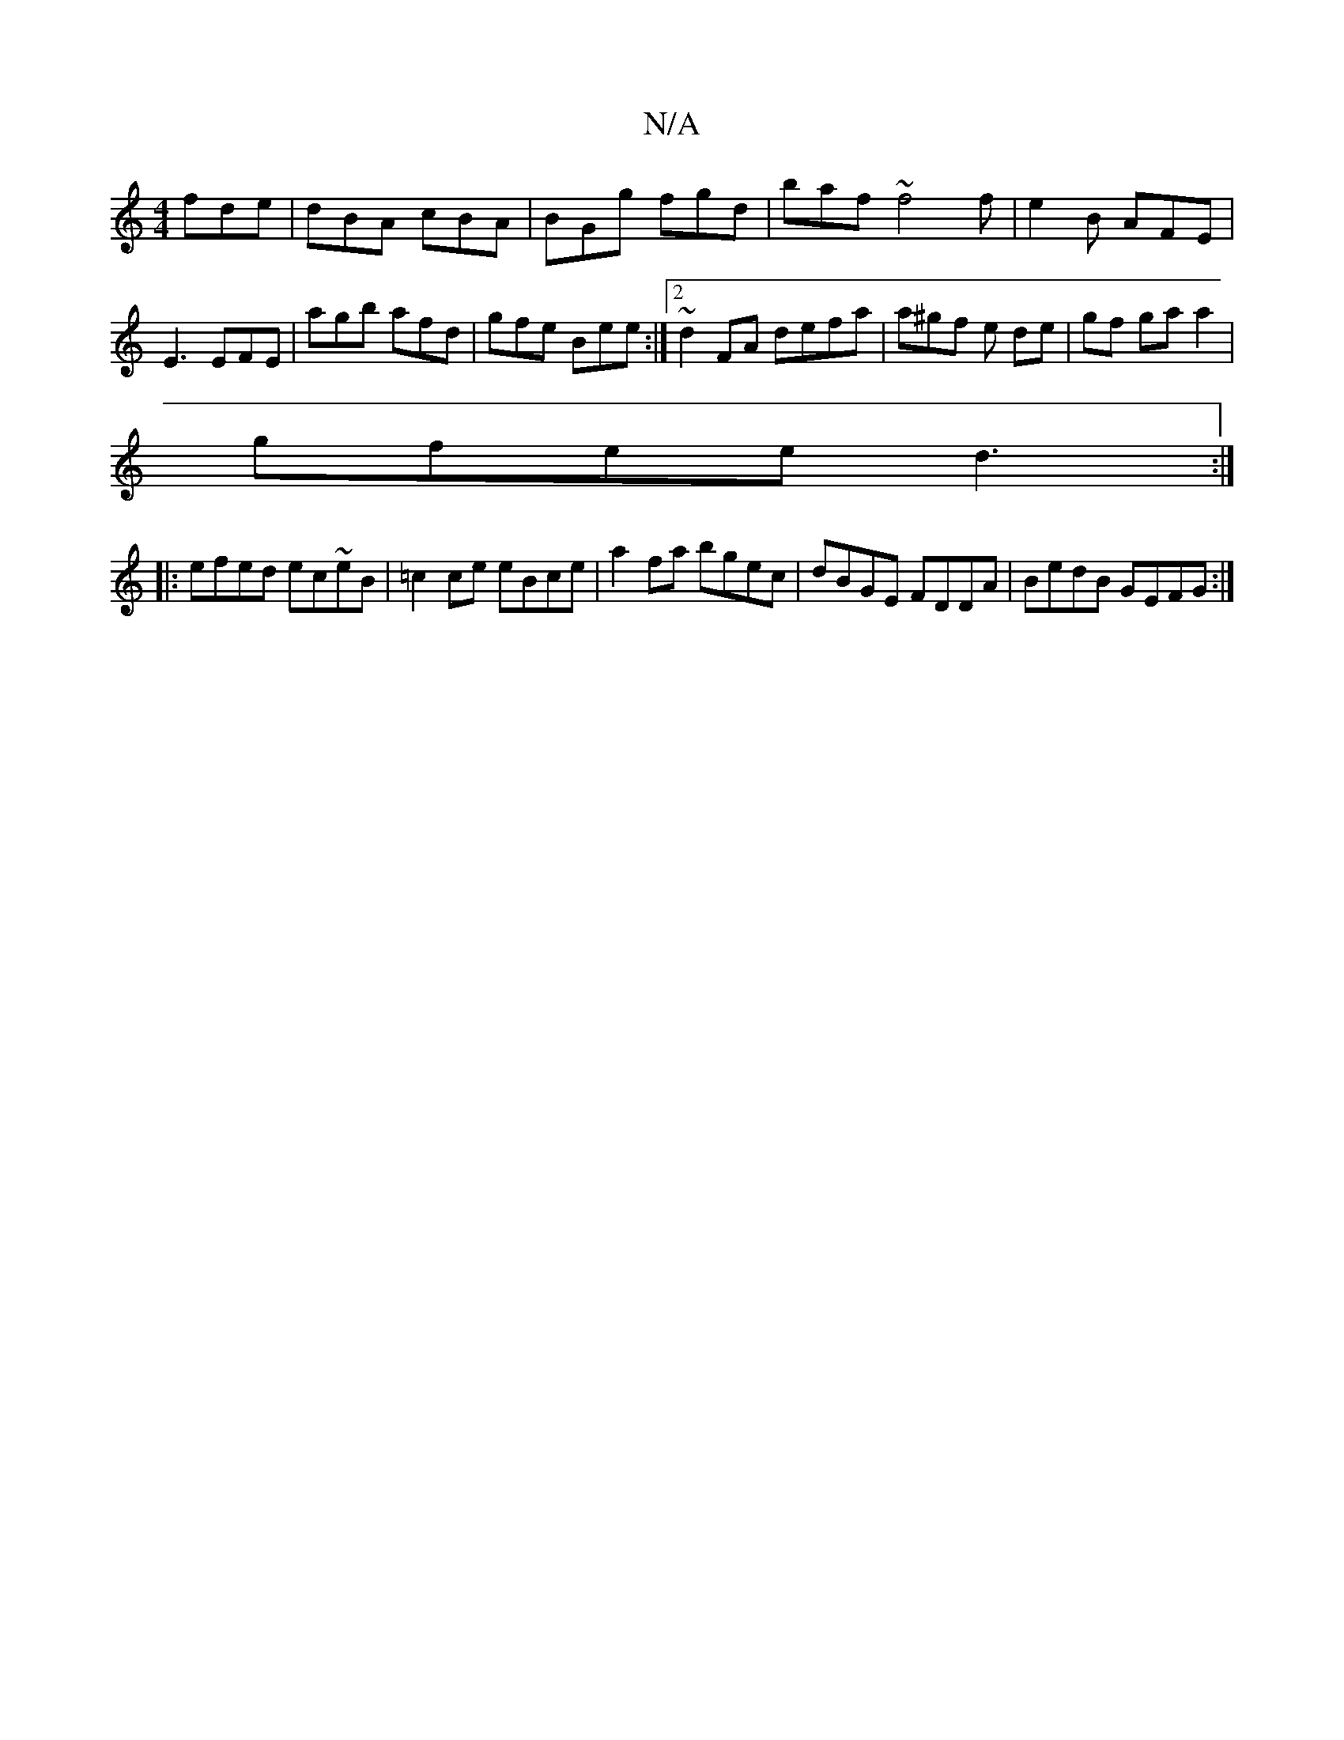 X:1
T:N/A
M:4/4
R:N/A
K:Cmajor
3 fde | dBA cBA | BGg fgd | baf ~f4f | e2B AFE | E3 EFE | agb afd | gfe Bee :|2 ~d2 FA defa | a^gf e de|gf ga a2 |
gfee d3 :|
|: efed ec~eB|=c2ce eBce|a2fa bgec|dBGE FDDA|BedB GEFG:|

|: G,2G Bd/g/f/e